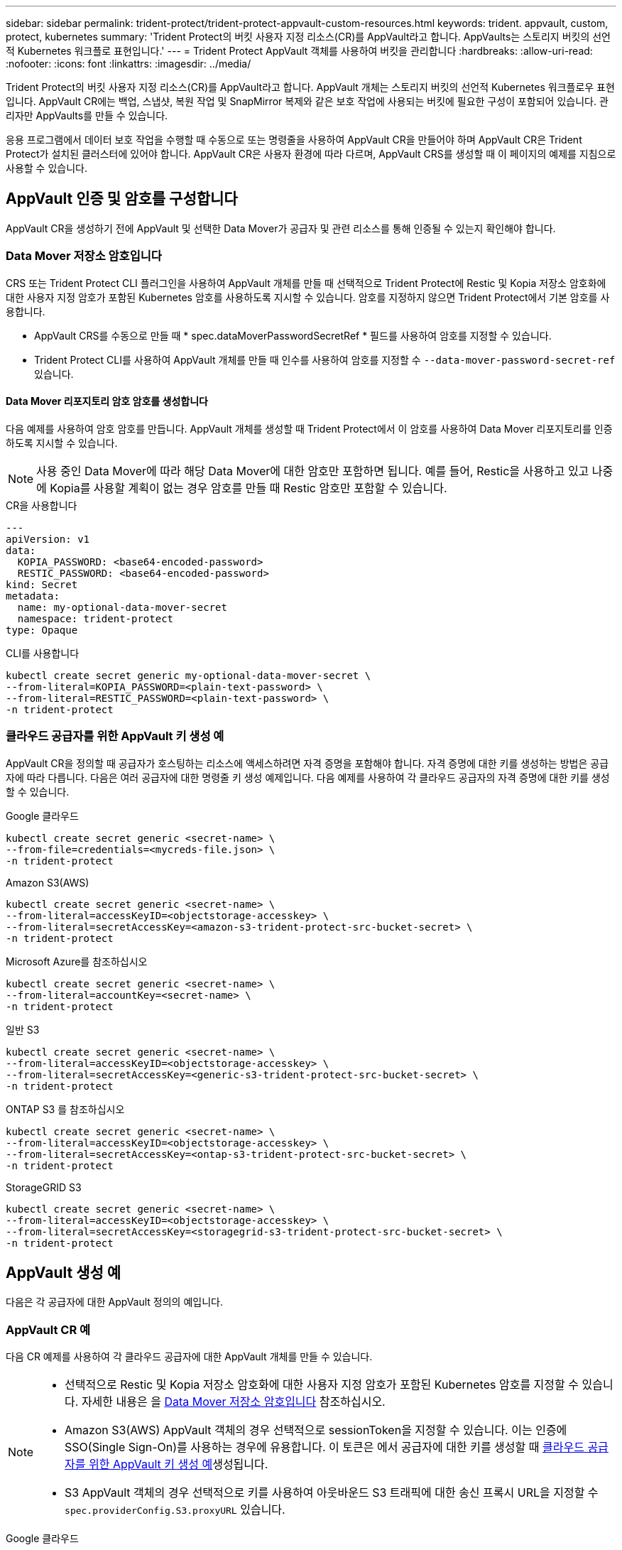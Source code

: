 ---
sidebar: sidebar 
permalink: trident-protect/trident-protect-appvault-custom-resources.html 
keywords: trident. appvault, custom, protect, kubernetes 
summary: 'Trident Protect의 버킷 사용자 지정 리소스(CR)를 AppVault라고 합니다. AppVaults는 스토리지 버킷의 선언적 Kubernetes 워크플로 표현입니다.' 
---
= Trident Protect AppVault 객체를 사용하여 버킷을 관리합니다
:hardbreaks:
:allow-uri-read: 
:nofooter: 
:icons: font
:linkattrs: 
:imagesdir: ../media/


[role="lead"]
Trident Protect의 버킷 사용자 지정 리소스(CR)를 AppVault라고 합니다. AppVault 개체는 스토리지 버킷의 선언적 Kubernetes 워크플로우 표현입니다. AppVault CR에는 백업, 스냅샷, 복원 작업 및 SnapMirror 복제와 같은 보호 작업에 사용되는 버킷에 필요한 구성이 포함되어 있습니다. 관리자만 AppVaults를 만들 수 있습니다.

응용 프로그램에서 데이터 보호 작업을 수행할 때 수동으로 또는 명령줄을 사용하여 AppVault CR을 만들어야 하며 AppVault CR은 Trident Protect가 설치된 클러스터에 있어야 합니다. AppVault CR은 사용자 환경에 따라 다르며, AppVault CRS를 생성할 때 이 페이지의 예제를 지침으로 사용할 수 있습니다.



== AppVault 인증 및 암호를 구성합니다

AppVault CR을 생성하기 전에 AppVault 및 선택한 Data Mover가 공급자 및 관련 리소스를 통해 인증될 수 있는지 확인해야 합니다.



=== Data Mover 저장소 암호입니다

CRS 또는 Trident Protect CLI 플러그인을 사용하여 AppVault 개체를 만들 때 선택적으로 Trident Protect에 Restic 및 Kopia 저장소 암호화에 대한 사용자 지정 암호가 포함된 Kubernetes 암호를 사용하도록 지시할 수 있습니다. 암호를 지정하지 않으면 Trident Protect에서 기본 암호를 사용합니다.

* AppVault CRS를 수동으로 만들 때 * spec.dataMoverPasswordSecretRef * 필드를 사용하여 암호를 지정할 수 있습니다.
* Trident Protect CLI를 사용하여 AppVault 개체를 만들 때 인수를 사용하여 암호를 지정할 수 `--data-mover-password-secret-ref` 있습니다.




==== Data Mover 리포지토리 암호 암호를 생성합니다

다음 예제를 사용하여 암호 암호를 만듭니다. AppVault 개체를 생성할 때 Trident Protect에서 이 암호를 사용하여 Data Mover 리포지토리를 인증하도록 지시할 수 있습니다.


NOTE: 사용 중인 Data Mover에 따라 해당 Data Mover에 대한 암호만 포함하면 됩니다. 예를 들어, Restic을 사용하고 있고 나중에 Kopia를 사용할 계획이 없는 경우 암호를 만들 때 Restic 암호만 포함할 수 있습니다.

[role="tabbed-block"]
====
.CR을 사용합니다
--
[source, yaml]
----
---
apiVersion: v1
data:
  KOPIA_PASSWORD: <base64-encoded-password>
  RESTIC_PASSWORD: <base64-encoded-password>
kind: Secret
metadata:
  name: my-optional-data-mover-secret
  namespace: trident-protect
type: Opaque
----
--
.CLI를 사용합니다
--
[source, console]
----
kubectl create secret generic my-optional-data-mover-secret \
--from-literal=KOPIA_PASSWORD=<plain-text-password> \
--from-literal=RESTIC_PASSWORD=<plain-text-password> \
-n trident-protect
----
--
====


=== 클라우드 공급자를 위한 AppVault 키 생성 예

AppVault CR을 정의할 때 공급자가 호스팅하는 리소스에 액세스하려면 자격 증명을 포함해야 합니다. 자격 증명에 대한 키를 생성하는 방법은 공급자에 따라 다릅니다. 다음은 여러 공급자에 대한 명령줄 키 생성 예제입니다. 다음 예제를 사용하여 각 클라우드 공급자의 자격 증명에 대한 키를 생성할 수 있습니다.

[role="tabbed-block"]
====
.Google 클라우드
--
[source, console]
----
kubectl create secret generic <secret-name> \
--from-file=credentials=<mycreds-file.json> \
-n trident-protect
----
--
.Amazon S3(AWS)
--
[source, console]
----
kubectl create secret generic <secret-name> \
--from-literal=accessKeyID=<objectstorage-accesskey> \
--from-literal=secretAccessKey=<amazon-s3-trident-protect-src-bucket-secret> \
-n trident-protect
----
--
.Microsoft Azure를 참조하십시오
--
[source, console]
----
kubectl create secret generic <secret-name> \
--from-literal=accountKey=<secret-name> \
-n trident-protect
----
--
.일반 S3
--
[source, console]
----
kubectl create secret generic <secret-name> \
--from-literal=accessKeyID=<objectstorage-accesskey> \
--from-literal=secretAccessKey=<generic-s3-trident-protect-src-bucket-secret> \
-n trident-protect
----
--
.ONTAP S3 를 참조하십시오
--
[source, console]
----
kubectl create secret generic <secret-name> \
--from-literal=accessKeyID=<objectstorage-accesskey> \
--from-literal=secretAccessKey=<ontap-s3-trident-protect-src-bucket-secret> \
-n trident-protect
----
--
.StorageGRID S3
--
[source, console]
----
kubectl create secret generic <secret-name> \
--from-literal=accessKeyID=<objectstorage-accesskey> \
--from-literal=secretAccessKey=<storagegrid-s3-trident-protect-src-bucket-secret> \
-n trident-protect
----
--
====


== AppVault 생성 예

다음은 각 공급자에 대한 AppVault 정의의 예입니다.



=== AppVault CR 예

다음 CR 예제를 사용하여 각 클라우드 공급자에 대한 AppVault 개체를 만들 수 있습니다.

[NOTE]
====
* 선택적으로 Restic 및 Kopia 저장소 암호화에 대한 사용자 지정 암호가 포함된 Kubernetes 암호를 지정할 수 있습니다. 자세한 내용은 을 <<Data Mover 저장소 암호입니다>> 참조하십시오.
* Amazon S3(AWS) AppVault 객체의 경우 선택적으로 sessionToken을 지정할 수 있습니다. 이는 인증에 SSO(Single Sign-On)를 사용하는 경우에 유용합니다. 이 토큰은 에서 공급자에 대한 키를 생성할 때 <<클라우드 공급자를 위한 AppVault 키 생성 예>>생성됩니다.
* S3 AppVault 객체의 경우 선택적으로 키를 사용하여 아웃바운드 S3 트래픽에 대한 송신 프록시 URL을 지정할 수 `spec.providerConfig.S3.proxyURL` 있습니다.


====
[role="tabbed-block"]
====
.Google 클라우드
--
[source, yaml]
----
apiVersion: protect.trident.netapp.io/v1
kind: AppVault
metadata:
  name: gcp-trident-protect-src-bucket
  namespace: trident-protect
spec:
  dataMoverPasswordSecretRef: my-optional-data-mover-secret
  providerType: GCP
  providerConfig:
    gcp:
      bucketName: trident-protect-src-bucket
      projectID: project-id
  providerCredentials:
    credentials:
      valueFromSecret:
        key: credentials
        name: gcp-trident-protect-src-bucket-secret
----
--
.Amazon S3(AWS)
--
[source, yaml]
----
---
apiVersion: protect.trident.netapp.io/v1
kind: AppVault
metadata:
  name: amazon-s3-trident-protect-src-bucket
  namespace: trident-protect
spec:
  dataMoverPasswordSecretRef: my-optional-data-mover-secret
  providerType: AWS
  providerConfig:
    s3:
      bucketName: trident-protect-src-bucket
      endpoint: s3.example.com
      proxyURL: http://10.1.1.1:3128
  providerCredentials:
    accessKeyID:
      valueFromSecret:
        key: accessKeyID
        name: s3-secret
    secretAccessKey:
      valueFromSecret:
        key: secretAccessKey
        name: s3-secret
    sessionToken:
      valueFromSecret:
        key: sessionToken
        name: s3-secret
----
--
.Microsoft Azure를 참조하십시오
--
[source, yaml]
----
apiVersion: protect.trident.netapp.io/v1
kind: AppVault
metadata:
  name: azure-trident-protect-src-bucket
  namespace: trident-protect
spec:
  dataMoverPasswordSecretRef: my-optional-data-mover-secret
  providerType: Azure
  providerConfig:
    azure:
      accountName: account-name
      bucketName: trident-protect-src-bucket
  providerCredentials:
    accountKey:
      valueFromSecret:
        key: accountKey
        name: azure-trident-protect-src-bucket-secret
----
--
.일반 S3
--
[source, yaml]
----
apiVersion: protect.trident.netapp.io/v1
kind: AppVault
metadata:
  name: generic-s3-trident-protect-src-bucket
  namespace: trident-protect
spec:
  dataMoverPasswordSecretRef: my-optional-data-mover-secret
  providerType: GenericS3
  providerConfig:
    s3:
      bucketName: trident-protect-src-bucket
      endpoint: s3.example.com
      proxyURL: http://10.1.1.1:3128
  providerCredentials:
    accessKeyID:
      valueFromSecret:
        key: accessKeyID
        name: s3-secret
    secretAccessKey:
      valueFromSecret:
        key: secretAccessKey
        name: s3-secret
----
--
.ONTAP S3 를 참조하십시오
--
[source, yaml]
----
apiVersion: protect.trident.netapp.io/v1
kind: AppVault
metadata:
  name: ontap-s3-trident-protect-src-bucket
  namespace: trident-protect
spec:
  dataMoverPasswordSecretRef: my-optional-data-mover-secret
  providerType: OntapS3
  providerConfig:
    s3:
      bucketName: trident-protect-src-bucket
      endpoint: s3.example.com
      proxyURL: http://10.1.1.1:3128
  providerCredentials:
    accessKeyID:
      valueFromSecret:
        key: accessKeyID
        name: s3-secret
    secretAccessKey:
      valueFromSecret:
        key: secretAccessKey
        name: s3-secret
----
--
.StorageGRID S3
--
[source, yaml]
----
apiVersion: protect.trident.netapp.io/v1
kind: AppVault
metadata:
  name: storagegrid-s3-trident-protect-src-bucket
  namespace: trident-protect
spec:
  dataMoverPasswordSecretRef: my-optional-data-mover-secret
  providerType: StorageGridS3
  providerConfig:
    s3:
      bucketName: trident-protect-src-bucket
      endpoint: s3.example.com
      proxyURL: http://10.1.1.1:3128
  providerCredentials:
    accessKeyID:
      valueFromSecret:
        key: accessKeyID
        name: s3-secret
    secretAccessKey:
      valueFromSecret:
        key: secretAccessKey
        name: s3-secret
----
--
====


=== Trident Protect CLI를 사용한 AppVault 생성 예

다음 CLI 명령 예제를 사용하여 각 공급자에 대해 AppVault CRS를 만들 수 있습니다.

[NOTE]
====
* 선택적으로 Restic 및 Kopia 저장소 암호화에 대한 사용자 지정 암호가 포함된 Kubernetes 암호를 지정할 수 있습니다. 자세한 내용은 을 <<Data Mover 저장소 암호입니다>> 참조하십시오.
* S3 AppVault 개체의 경우 선택적으로 인수를 사용하여 아웃바운드 S3 트래픽에 대한 송신 프록시 URL을 지정할 수 `--proxy-url <ip_address:port>` 있습니다.


====
[role="tabbed-block"]
====
.Google 클라우드
--
[source, console]
----
tridentctl-protect create vault GCP <vault-name> \
--bucket <mybucket> \
--project <my-gcp-project> \
--secret <secret-name>/credentials \
--data-mover-password-secret-ref <my-optional-data-mover-secret> \
-n trident-protect

----
--
.Amazon S3(AWS)
--
[source, console]
----
tridentctl-protect create vault AWS <vault-name> \
--bucket <bucket-name> \
--secret  <secret-name>  \
--endpoint <s3-endpoint> \
--data-mover-password-secret-ref <my-optional-data-mover-secret> \
-n trident-protect
----
--
.Microsoft Azure를 참조하십시오
--
[source, console]
----
tridentctl-protect create vault Azure <vault-name> \
--account <account-name> \
--bucket <bucket-name> \
--secret <secret-name> \
--data-mover-password-secret-ref <my-optional-data-mover-secret> \
-n trident-protect
----
--
.일반 S3
--
[source, console]
----
tridentctl-protect create vault GenericS3 <vault-name> \
--bucket <bucket-name> \
--secret  <secret-name>  \
--endpoint <s3-endpoint> \
--data-mover-password-secret-ref <my-optional-data-mover-secret> \
-n trident-protect
----
--
.ONTAP S3 를 참조하십시오
--
[source, console]
----
tridentctl-protect create vault OntapS3 <vault-name> \
--bucket <bucket-name> \
--secret  <secret-name>  \
--endpoint <s3-endpoint> \
--data-mover-password-secret-ref <my-optional-data-mover-secret> \
-n trident-protect
----
--
.StorageGRID S3
--
[source, console]
----
tridentctl-protect create vault StorageGridS3 <vault-name> \
--bucket <bucket-name> \
--secret  <secret-name>  \
--endpoint <s3-endpoint> \
--data-mover-password-secret-ref <my-optional-data-mover-secret> \
-n trident-protect
----
--
====


== AppVault 정보를 봅니다

Trident Protect CLI 플러그인을 사용하여 클러스터에서 생성한 AppVault 개체에 대한 정보를 볼 수 있습니다.

.단계
. AppVault 개체의 내용을 봅니다.
+
[source, console]
----
tridentctl-protect get appvaultcontent gcp-vault \
--show-resources all \
-n trident-protect
----
+
* 출력 예 *:

+
[listing]
----
+-------------+-------+----------+-----------------------------+---------------------------+
|   CLUSTER   |  APP  |   TYPE   |            NAME             |         TIMESTAMP         |
+-------------+-------+----------+-----------------------------+---------------------------+
|             | mysql | snapshot | mysnap                      | 2024-08-09 21:02:11 (UTC) |
| production1 | mysql | snapshot | hourly-e7db6-20240815180300 | 2024-08-15 18:03:06 (UTC) |
| production1 | mysql | snapshot | hourly-e7db6-20240815190300 | 2024-08-15 19:03:06 (UTC) |
| production1 | mysql | snapshot | hourly-e7db6-20240815200300 | 2024-08-15 20:03:06 (UTC) |
| production1 | mysql | backup   | hourly-e7db6-20240815180300 | 2024-08-15 18:04:25 (UTC) |
| production1 | mysql | backup   | hourly-e7db6-20240815190300 | 2024-08-15 19:03:30 (UTC) |
| production1 | mysql | backup   | hourly-e7db6-20240815200300 | 2024-08-15 20:04:21 (UTC) |
| production1 | mysql | backup   | mybackup5                   | 2024-08-09 22:25:13 (UTC) |
|             | mysql | backup   | mybackup                    | 2024-08-09 21:02:52 (UTC) |
+-------------+-------+----------+-----------------------------+---------------------------+
----
. 선택적으로, 각 리소스의 AppVaultPath를 보려면 플래그를 `--show-paths`사용합니다.
+
테이블의 첫 번째 열에 있는 클러스터 이름은 Trident Protect Helm 설치에 클러스터 이름이 지정된 경우에만 사용할 수 있습니다. 예를 들면 다음과 `--set clusterName=production1`같습니다.





== AppVault를 제거합니다

언제든지 AppVault 개체를 제거할 수 있습니다.


NOTE: AppVault 개체를 삭제하기 전에 AppVault CR에서 키를 제거하지 `finalizers` 마십시오. 이렇게 하면 AppVault 버킷의 잔여 데이터와 클러스터의 분리된 리소스가 생성될 수 있습니다.

.시작하기 전에
삭제하려는 AppVault에서 사용 중인 모든 스냅샷 및 백업 CRS를 삭제했는지 확인합니다.

[role="tabbed-block"]
====
.Kubernetes CLI를 사용하여 AppVault를 제거합니다
--
. AppVault 개체를 제거하고 `appvault-name` 제거할 AppVault 개체의 이름으로 바꿉니다.
+
[source, console]
----
kubectl delete appvault <appvault-name> \
-n trident-protect
----


--
.Trident Protect CLI를 사용하여 AppVault를 제거합니다
--
. AppVault 개체를 제거하고 `appvault-name` 제거할 AppVault 개체의 이름으로 바꿉니다.
+
[source, console]
----
tridentctl-protect delete appvault <appvault-name> \
-n trident-protect
----


--
====